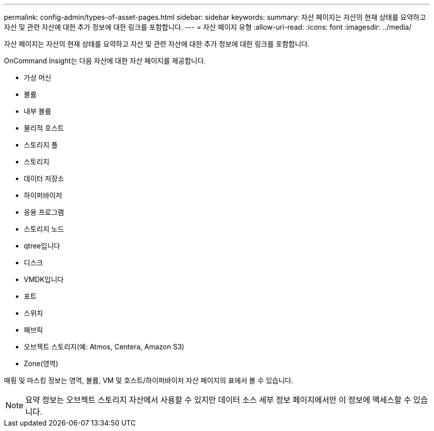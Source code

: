 ---
permalink: config-admin/types-of-asset-pages.html 
sidebar: sidebar 
keywords:  
summary: 자산 페이지는 자산의 현재 상태를 요약하고 자산 및 관련 자산에 대한 추가 정보에 대한 링크를 포함합니다. 
---
= 자산 페이지 유형
:allow-uri-read: 
:icons: font
:imagesdir: ../media/


[role="lead"]
자산 페이지는 자산의 현재 상태를 요약하고 자산 및 관련 자산에 대한 추가 정보에 대한 링크를 포함합니다.

OnCommand Insight는 다음 자산에 대한 자산 페이지를 제공합니다.

* 가상 머신
* 볼륨
* 내부 볼륨
* 물리적 호스트
* 스토리지 풀
* 스토리지
* 데이터 저장소
* 하이퍼바이저
* 응용 프로그램
* 스토리지 노드
* qtree입니다
* 디스크
* VMDK입니다
* 포트
* 스위치
* 패브릭
* 오브젝트 스토리지(예: Atmos, Centera, Amazon S3)
* Zone(영역)


매핑 및 마스킹 정보는 영역, 볼륨, VM 및 호스트/하이퍼바이저 자산 페이지의 표에서 볼 수 있습니다.

[NOTE]
====
요약 정보는 오브젝트 스토리지 자산에서 사용할 수 있지만 데이터 소스 세부 정보 페이지에서만 이 정보에 액세스할 수 있습니다.

====